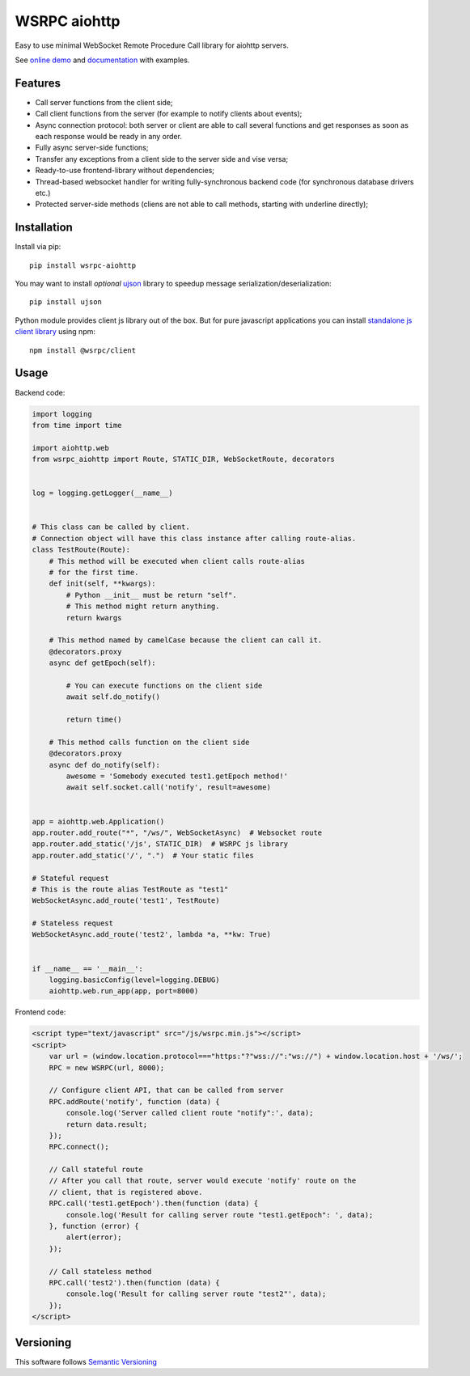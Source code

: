 WSRPC aiohttp
=============

.. image:: https://github.com/wsrpc/wsrpc-aiohttp/workflows/tests/badge.svg
    :target: https://github.com/wsrpc/wsrpc-aiohttp/actions?query=branch%3Amaster
    :alt: Github Actions

.. image:: https://coveralls.io/repos/github/wsrpc/wsrpc-aiohttp/badge.svg?branch=master
    :target: https://coveralls.io/github/wsrpc/wsrpc-aiohttp?branch=master
    :alt: Coveralls

.. image:: https://img.shields.io/pypi/v/wsrpc-aiohttp.svg
    :target: https://pypi.python.org/pypi/wsrpc-aiohttp/
    :alt: Latest Version

.. image:: https://img.shields.io/pypi/wheel/wsrpc-aiohttp.svg
    :target: https://pypi.python.org/pypi/wsrpc-aiohttp/
    :alt: python wheel

.. image:: https://img.shields.io/pypi/pyversions/wsrpc-aiohttp.svg
    :target: https://pypi.python.org/pypi/wsrpc-aiohttp/
    :alt: Python Versions

.. image:: https://img.shields.io/pypi/l/wsrpc-aiohttp.svg
    :target: https://pypi.python.org/pypi/wsrpc-aiohttp/
    :alt: license



Easy to use minimal WebSocket Remote Procedure Call library for aiohttp
servers.

See `online demo`_ and documentation_ with examples.

Features
--------

* Call server functions from the client side;
* Call client functions from the server (for example to notify clients about
  events);
* Async connection protocol: both server or client are able to call several
  functions and get responses as soon as each response would be ready in any
  order.
* Fully async server-side functions;
* Transfer any exceptions from a client side to the server side and vise versa;
* Ready-to-use frontend-library without dependencies;
* Thread-based websocket handler for writing fully-synchronous backend code
  (for synchronous database drivers etc.)
* Protected server-side methods (cliens are not able to call methods, starting
  with underline directly);


Installation
------------

Install via pip::

    pip install wsrpc-aiohttp


You may want to install *optional* `ujson`_ library to speedup message serialization/deserialization::

    pip install ujson


Python module provides client js library out of the box. But for pure javascript applications you can install `standalone js client library`_
using npm::

    npm install @wsrpc/client

Usage
-----

Backend code:


.. code-block:: python

    import logging
    from time import time

    import aiohttp.web
    from wsrpc_aiohttp import Route, STATIC_DIR, WebSocketRoute, decorators


    log = logging.getLogger(__name__)


    # This class can be called by client.
    # Connection object will have this class instance after calling route-alias.
    class TestRoute(Route):
        # This method will be executed when client calls route-alias
        # for the first time.
        def init(self, **kwargs):
            # Python __init__ must be return "self".
            # This method might return anything.
            return kwargs

        # This method named by camelCase because the client can call it.
        @decorators.proxy
        async def getEpoch(self):

            # You can execute functions on the client side
            await self.do_notify()

            return time()

        # This method calls function on the client side
        @decorators.proxy
        async def do_notify(self):
            awesome = 'Somebody executed test1.getEpoch method!'
            await self.socket.call('notify', result=awesome)


    app = aiohttp.web.Application()
    app.router.add_route("*", "/ws/", WebSocketAsync)  # Websocket route
    app.router.add_static('/js', STATIC_DIR)  # WSRPC js library
    app.router.add_static('/', ".")  # Your static files

    # Stateful request
    # This is the route alias TestRoute as "test1"
    WebSocketAsync.add_route('test1', TestRoute)

    # Stateless request
    WebSocketAsync.add_route('test2', lambda *a, **kw: True)


    if __name__ == '__main__':
        logging.basicConfig(level=logging.DEBUG)
        aiohttp.web.run_app(app, port=8000)



Frontend code:


.. code-block:: HTML

    <script type="text/javascript" src="/js/wsrpc.min.js"></script>
    <script>
        var url = (window.location.protocol==="https:"?"wss://":"ws://") + window.location.host + '/ws/';
        RPC = new WSRPC(url, 8000);

        // Configure client API, that can be called from server
        RPC.addRoute('notify', function (data) {
            console.log('Server called client route "notify":', data);
            return data.result;
        });
        RPC.connect();

        // Call stateful route
        // After you call that route, server would execute 'notify' route on the
        // client, that is registered above.
        RPC.call('test1.getEpoch').then(function (data) {
            console.log('Result for calling server route "test1.getEpoch": ', data);
        }, function (error) {
            alert(error);
        });

        // Call stateless method
        RPC.call('test2').then(function (data) {
            console.log('Result for calling server route "test2"', data);
        });
    </script>


Versioning
----------

This software follows `Semantic Versioning`_


.. _online demo: https://demo.wsrpc.info/
.. _documentation: https://docs.wsrpc.info/
.. _ujson: https://pypi.python.org/pypi/ujson
.. _standalone js client library: https://www.npmjs.com/package/@wsrpc/client
.. _Semantic Versioning: http://semver.org/
